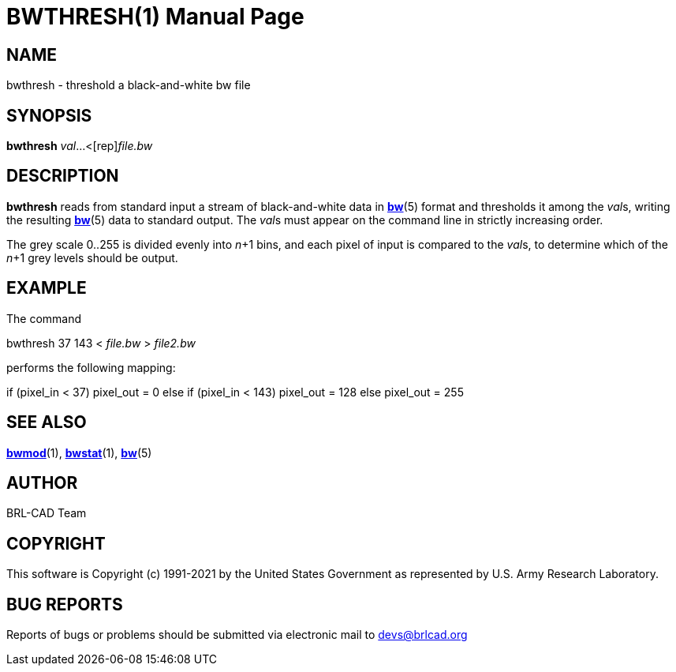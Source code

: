 = BWTHRESH(1)
BRL-CAD Team
:doctype: manpage
:man manual: BRL-CAD
:man source: BRL-CAD
:page-layout: base

== NAME

bwthresh - threshold a black-and-white bw file

== SYNOPSIS

*[cmd]#bwthresh#* [rep]_val_...<[rep]_file.bw_

== DESCRIPTION

*[cmd]#bwthresh#* reads from standard input a stream of black-and-white data in xref:man:5/bw.adoc[*bw*](5) format and thresholds it among the __val__s, writing the resulting xref:man:5/bw.adoc[*bw*](5) data to standard output. The __val__s must appear on the command line in strictly increasing order.

The grey scale 0..255 is divided evenly into __n__+1 bins, and each pixel of input is compared to the __val__s, to determine which of the __n__+1 grey levels should be output.

== EXAMPLE

The command

bwthresh 37 143 < _file.bw_ > _file2.bw_

performs the following mapping:

if (pixel_in < 37) pixel_out = 0 else if (pixel_in < 143) pixel_out = 128 else pixel_out = 255

== SEE ALSO

xref:man:1/bwmod.adoc[*bwmod*](1), xref:man:1/bwstat.adoc[*bwstat*](1), xref:man:5/bw.adoc[*bw*](5)

== AUTHOR

BRL-CAD Team

== COPYRIGHT

This software is Copyright (c) 1991-2021 by the United States Government as represented by U.S. Army Research Laboratory.

== BUG REPORTS

Reports of bugs or problems should be submitted via electronic mail to mailto:devs@brlcad.org[]